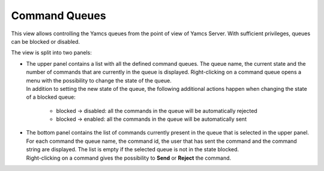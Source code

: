 Command Queues
==============

This view allows controlling the Yamcs queues from the point of view of Yamcs Server. With sufficient privileges, queues can be blocked or disabled.

.. image:: _images/command-queues.png
    :alt: Command Queues
    :align: center

The view is split into two panels:

* | The upper panel contains a list with all the defined command queues. The queue name, the current state and the number of commands that are currently in the queue is displayed. Right-clicking on a command queue opens a menu with the possibility to change the state of the queue.

  | In addition to setting the new state of the queue, the following additional actions happen when changing the state of a blocked queue:

   * blocked → disabled: all the commands in the queue will be automatically rejected
   * blocked → enabled: all the commands in the queue will be automatically sent

* | The bottom panel contains the list of commands currently present in the queue that is selected in the upper panel. For each command the queue name, the command id, the user that has sent the command and the command string are displayed. The list is empty if the selected queue is not in the state blocked.

  | Right-clicking on a command gives the possibility to **Send** or **Reject** the command.
